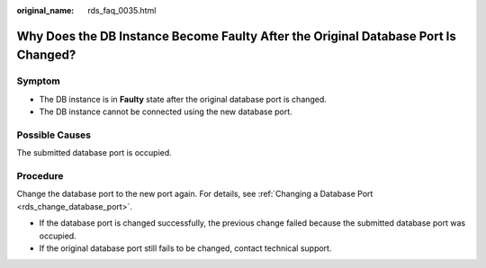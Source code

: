 :original_name: rds_faq_0035.html

.. _rds_faq_0035:

Why Does the DB Instance Become Faulty After the Original Database Port Is Changed?
===================================================================================

Symptom
-------

-  The DB instance is in **Faulty** state after the original database port is changed.
-  The DB instance cannot be connected using the new database port.

**Possible Causes**
-------------------

The submitted database port is occupied.

Procedure
---------

Change the database port to the new port again. For details, see :ref:`Changing a Database Port <rds_change_database_port>`.

-  If the database port is changed successfully, the previous change failed because the submitted database port was occupied.
-  If the original database port still fails to be changed, contact technical support.

